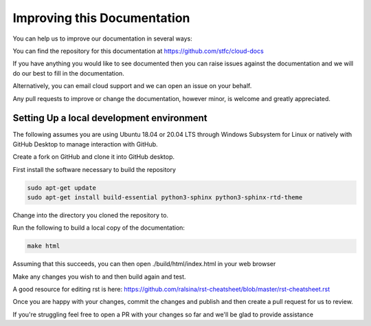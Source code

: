 ============================
Improving this Documentation
============================

You can help us to improve our documentation in several ways:

You can find the repository for this documentation at https://github.com/stfc/cloud-docs

If you have anything you would like to see documented then you can raise issues against the documentation and we will do our best to fill in the documentation.

Alternatively, you can email cloud support and we can open an issue on your behalf.

Any pull requests to improve or change the documentation, however minor, is welcome and greatly appreciated.

Setting Up a local development environment
------------------------------------------

The following assumes you are using Ubuntu 18.04 or 20.04 LTS through Windows Subsystem for Linux or natively with GitHub Desktop to manage interaction with GitHub.

Create a fork on GitHub and clone it into GitHub desktop.

First install the software necessary to build the repository

.. code-block:: bash

  sudo apt-get update
  sudo apt-get install build-essential python3-sphinx python3-sphinx-rtd-theme

Change into the directory you cloned the repository to.

Run the following to build a local copy of the documentation:

.. code-block:: bash

  make html

Assuming that this succeeds, you can then open ./build/html/index.html in your web browser

Make any changes you wish to and then build again and test.

A good resource for editing rst is here: https://github.com/ralsina/rst-cheatsheet/blob/master/rst-cheatsheet.rst

Once you are happy with your changes, commit the changes and publish and then create a pull request for us to review.

If you're struggling feel free to open a PR with your changes so far and we'll be glad to provide assistance
